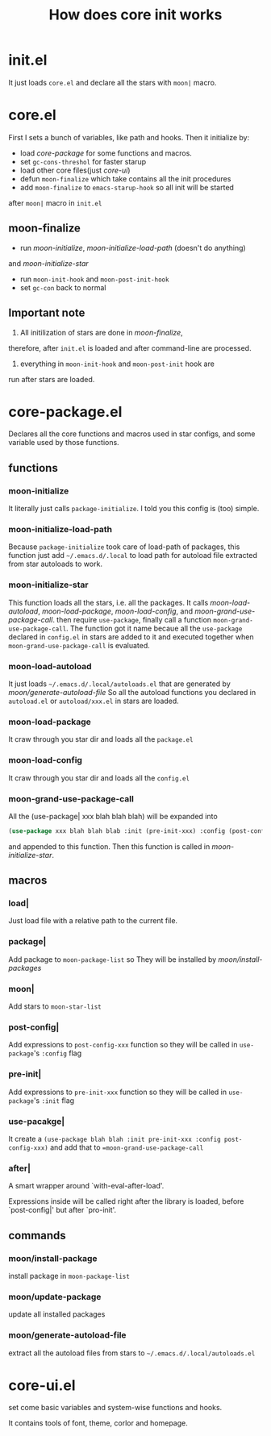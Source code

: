 #+TITLE: How does core init works

* init.el
It just loads =core.el= and declare all the stars with =moon|= macro.

* core.el

First I sets a bunch of variables, like path and hooks.
Then it initialize by:
- load [[core-package.el][core-package]] for some functions and macros.
- set =gc-cons-threshol= for faster starup
- load other core files(just [[core-ui.el][core-ui]])
- defun =moon-finalize= which take contains all the init procedures
- add =moon-finalize= to =emacs-starup-hook= so all init will be started
after =moon|= macro in =init.el=

** moon-finalize
- run [[moon-initialize][moon-initialize]], [[moon-initialize-load-path][moon-initialize-load-path]] (doesn't do anything) 
and [[moon-initialize-star][moon-initialize-star]]
- run =moon-init-hook= and =moon-post-init-hook=
- set =gc-con= back to normal
  
** Important note
1. All initilization of stars are done in [[moon-finalize][moon-finalize]],
therefore, after =init.el= is loaded and after command-line
are processed.
2. everything in =moon-init-hook= and =moon-post-init= hook are
run after stars are loaded.
  
* core-package.el
  
Declares all the core functions and macros used in star configs,
and some variable used by those functions.

** functions

*** moon-initialize
It literally just calls =package-initialize=. I told you this config is (too) simple.

*** moon-initialize-load-path
Because =package-initialize= took care of load-path of packages,
this function just add =~/.emacs.d/.local= to load path for autoload file 
extracted from star autoloads to work.

*** moon-initialize-star
This function loads all the stars, i.e. all the packages.
It calls [[moon-load-autoload][moon-load-autoload]], [[moon-load-package][moon-load-package]], [[moon-load-config][moon-load-config]], and [[moon-grand-use-package-call][moon-grand-use-package-call]].
then require =use-package=, finally call a function =moon-grand-use-package-call=.
The function got it name becaue all the =use-package= declared in =config.el= in stars
are added to it and executed together when =moon-grand-use-package-call= is evaluated.

*** moon-load-autoload
It just loads =~/.emacs.d/.local/autoloads.el= that are generated by [[moon/generate-autoload-file][moon/generate-autoload-file]]
So all the autoload functions you declared in =autoload.el= or =autoload/xxx.el= in stars are loaded.

*** moon-load-package
It craw through you star dir and loads all the =package.el=

*** moon-load-config
It craw through you star dir and loads all the =config.el=

*** moon-grand-use-package-call
All the (use-package| xxx blah blah blah) will be expanded into 
#+BEGIN_SRC lisp
(use-package xxx blah blah blab :init (pre-init-xxx) :config (post-config-xxx))
#+END_SRC
and appended to this function.
Then this function is called in [[moon-initialize-star][moon-initialize-star]].
** macros
   
*** load|
Just load file with a relative path to the current file.

*** package|
Add package to =moon-package-list= so They will be installed by [[moon/install-package][moon/install-packages]]

*** moon|
Add stars to =moon-star-list=

*** post-config|
Add expressions to =post-config-xxx= function 
so they will be called in =use-package='s =:config= flag

*** pre-init|
Add expressions to =pre-init-xxx= function 
so they will be called in =use-package='s =:init= flag

*** use-pacakge|
It create a =(use-package blah blah :init pre-init-xxx :config post-config-xxx)=
and add that to ==moon-grand-use-package-call=

*** after|
A smart wrapper around `with-eval-after-load'.

Expressions inside will be called right after the library is loaded,
before `post-config|' but after `pro-init'.

** commands

*** moon/install-package
install package in =moon-package-list=

*** moon/update-package
update all installed packages

*** moon/generate-autoload-file
extract all the autoload files from stars to =~/.emacs.d/.local/autoloads.el=

* core-ui.el
set come basic variables and system-wise functions and hooks.

It contains tools of font, theme, corlor and homepage.
